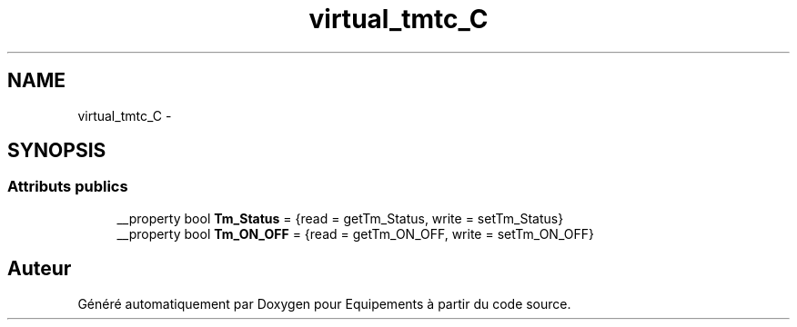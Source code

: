 .TH "virtual_tmtc_C" 3 "Jeudi Mai 18 2017" "Equipements" \" -*- nroff -*-
.ad l
.nh
.SH NAME
virtual_tmtc_C \- 
.SH SYNOPSIS
.br
.PP
.SS "Attributs publics"

.in +1c
.ti -1c
.RI "__property bool \fBTm_Status\fP = {read = getTm_Status, write = setTm_Status}"
.br
.ti -1c
.RI "__property bool \fBTm_ON_OFF\fP = {read = getTm_ON_OFF, write = setTm_ON_OFF}"
.br
.in -1c

.SH "Auteur"
.PP 
Généré automatiquement par Doxygen pour Equipements à partir du code source\&.
